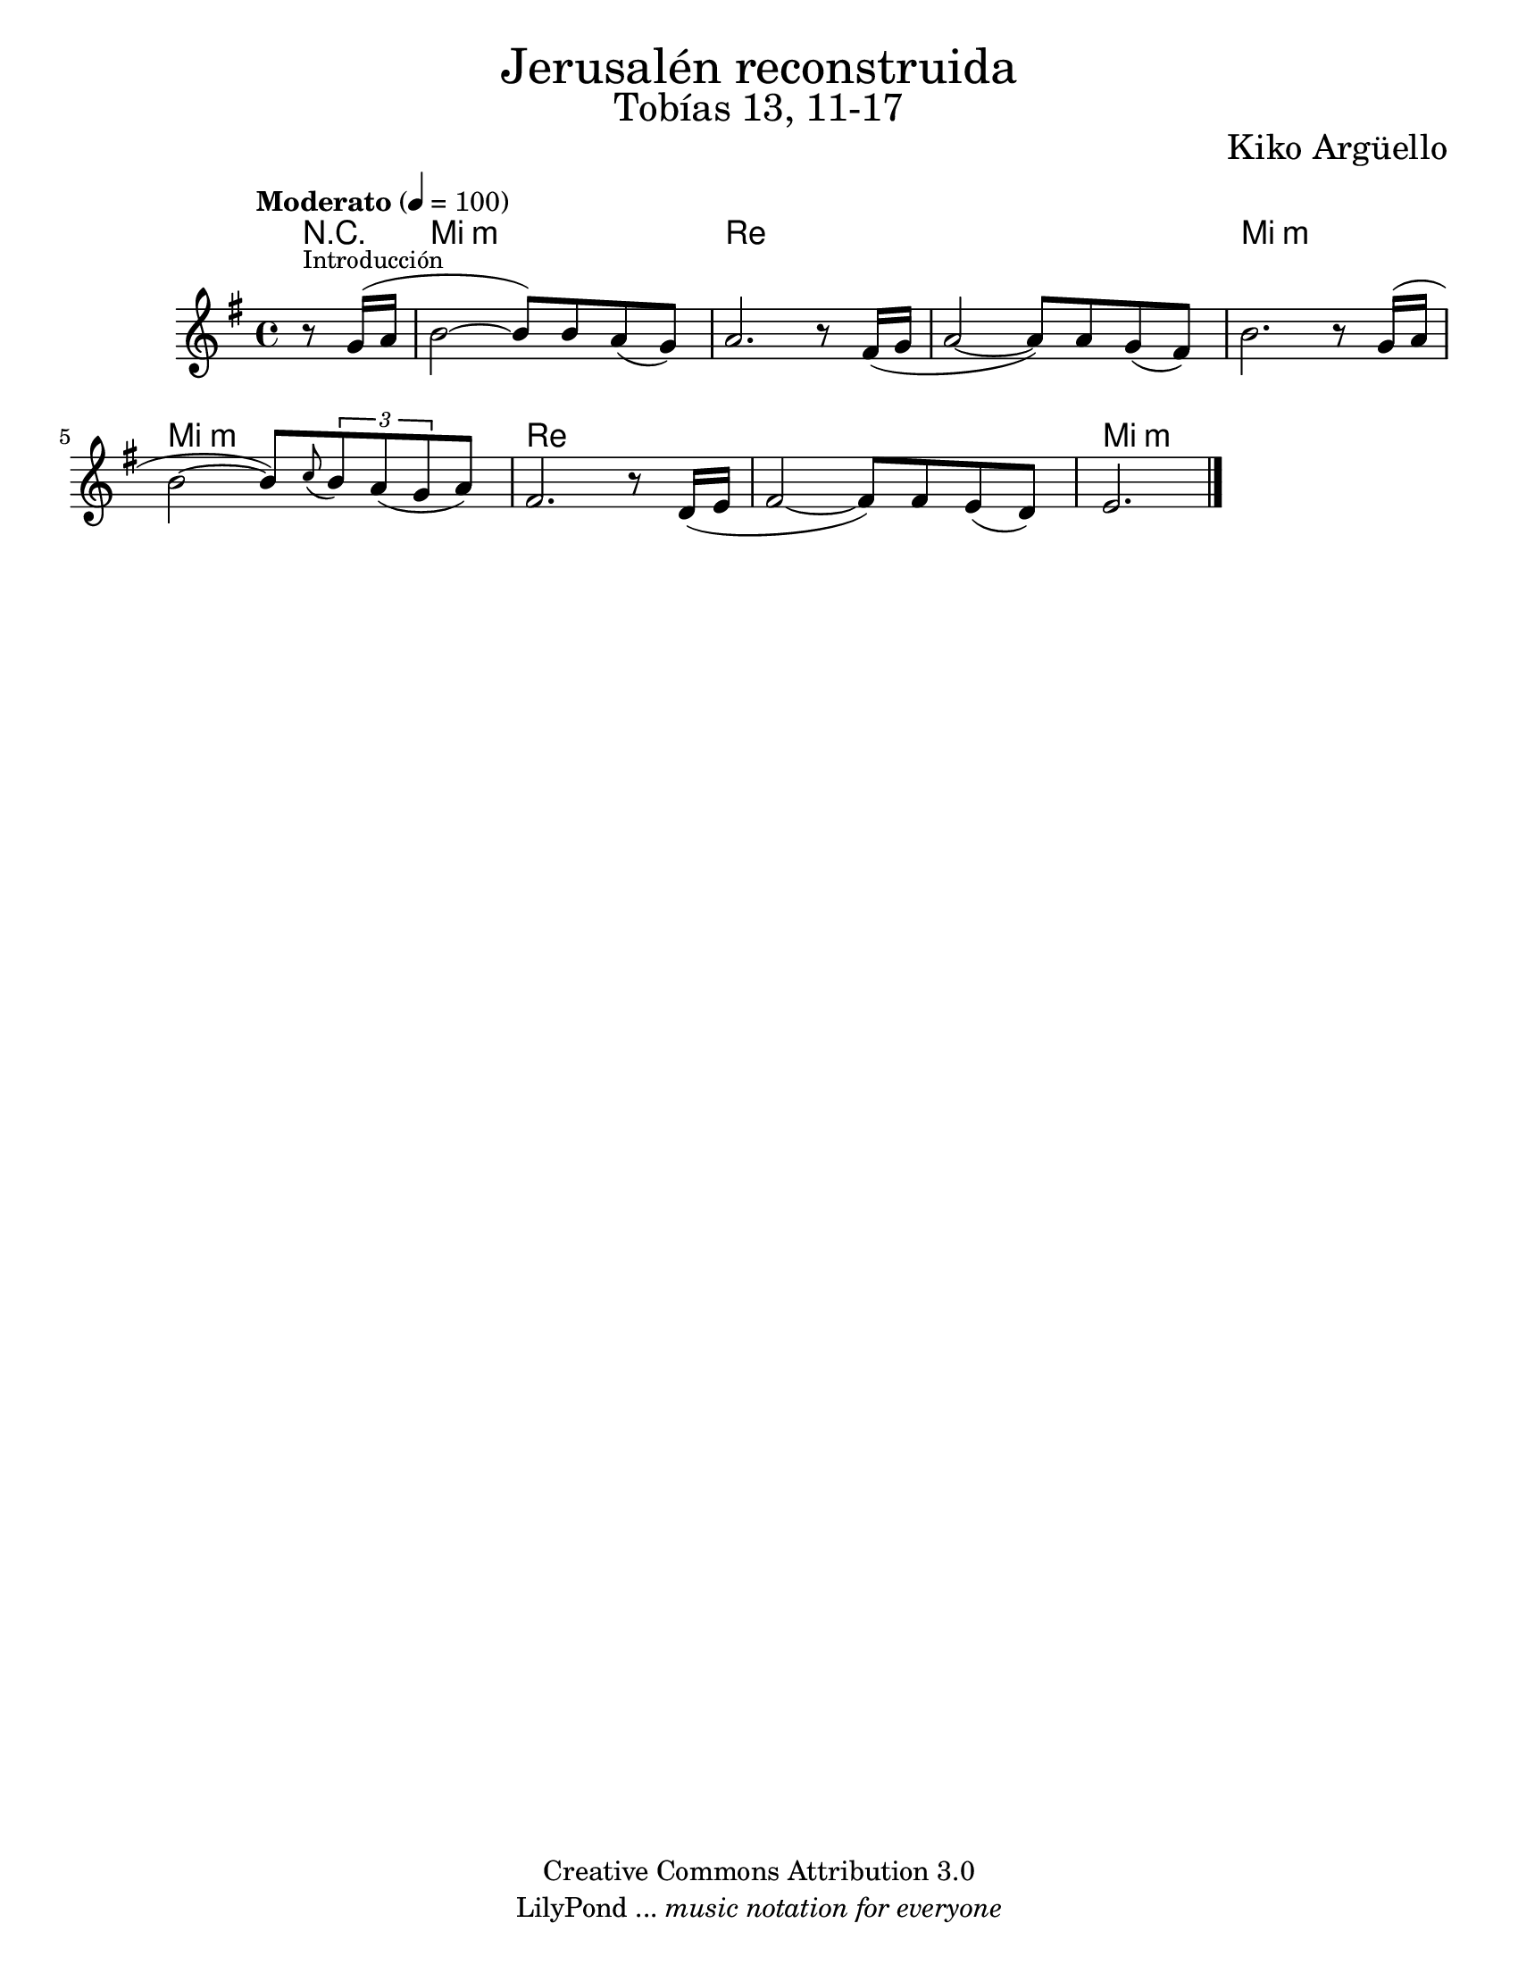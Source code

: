 % Created on Wed Mar 02 13:55:24 CST 2011
% search.sam@

\version "2.19.32"

%#(set-global-staff-size 25)

\markup { \fill-line { \center-column { \fontsize #5 "Jerusalén reconstruida" \fontsize #3 "Tobías 13, 11-17" } } }
\markup { \fill-line { " " \fontsize #2 "Kiko Argüello" } }
\header {
  copyright = "Creative Commons Attribution 3.0"
  tagline = \markup { \with-url #"http://lilypond.org/web/" { LilyPond ... \italic { music notation for everyone } } }
  breakbefore = ##t 
}

oboe = \new Staff {
  \set Staff.midiInstrument = "oboe"
  \tempo "Moderato" 4 = 100
  \time 4/4
  \key e \minor
  
  \relative c'' { 	
    % Type notes here 
    \partial 4 r8^\markup { \small "Introducción" } g16( a16 | %1
    b2~ b8) b8 a8( g8) | %2
    a2. r8 fis16( g16 | %3
    a2~ a8) a8 g8( fis8) | %4
    b2. r8 g16( a16 | %5
    b2~ b8) \appoggiatura c8 \tuplet 3/2 { b8 a8( g8 } a8) | %6
    fis2. r8 d16 ( e16 | %7
    fis2~ fis8) fis8 e8( d8) | %8
    \partial 2. e2. | %9
    \bar "|."
  }
}

armonia = \new ChordNames {
  \set chordChanges = ##t
  \italianChords  
  \chordmode { 
    R4 e1:m d1 d1 e1:m e1:m d1 d1 e1:m
  }
}

\score {
  <<
    \armonia
    \oboe
  >>
  \midi {}
  \layout {}
}

\paper {
  #(set-paper-size "letter")
}